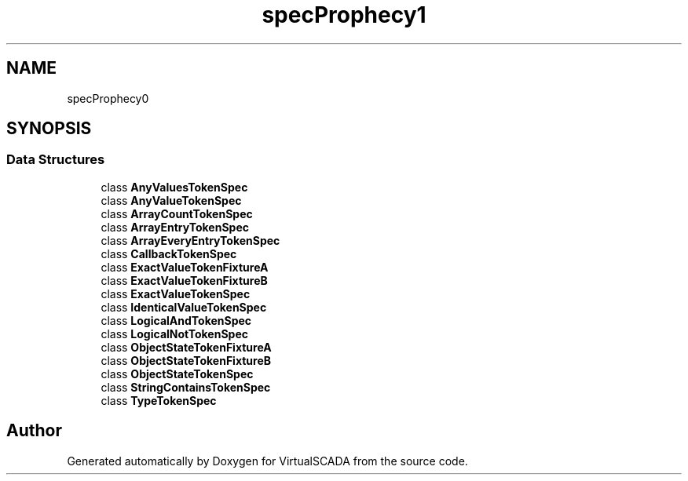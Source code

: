 .TH "spec\Prophecy\Argument\Token" 3 "Tue Apr 14 2015" "Version 1.0" "VirtualSCADA" \" -*- nroff -*-
.ad l
.nh
.SH NAME
spec\Prophecy\Argument\Token \- 
.SH SYNOPSIS
.br
.PP
.SS "Data Structures"

.in +1c
.ti -1c
.RI "class \fBAnyValuesTokenSpec\fP"
.br
.ti -1c
.RI "class \fBAnyValueTokenSpec\fP"
.br
.ti -1c
.RI "class \fBArrayCountTokenSpec\fP"
.br
.ti -1c
.RI "class \fBArrayEntryTokenSpec\fP"
.br
.ti -1c
.RI "class \fBArrayEveryEntryTokenSpec\fP"
.br
.ti -1c
.RI "class \fBCallbackTokenSpec\fP"
.br
.ti -1c
.RI "class \fBExactValueTokenFixtureA\fP"
.br
.ti -1c
.RI "class \fBExactValueTokenFixtureB\fP"
.br
.ti -1c
.RI "class \fBExactValueTokenSpec\fP"
.br
.ti -1c
.RI "class \fBIdenticalValueTokenSpec\fP"
.br
.ti -1c
.RI "class \fBLogicalAndTokenSpec\fP"
.br
.ti -1c
.RI "class \fBLogicalNotTokenSpec\fP"
.br
.ti -1c
.RI "class \fBObjectStateTokenFixtureA\fP"
.br
.ti -1c
.RI "class \fBObjectStateTokenFixtureB\fP"
.br
.ti -1c
.RI "class \fBObjectStateTokenSpec\fP"
.br
.ti -1c
.RI "class \fBStringContainsTokenSpec\fP"
.br
.ti -1c
.RI "class \fBTypeTokenSpec\fP"
.br
.in -1c
.SH "Author"
.PP 
Generated automatically by Doxygen for VirtualSCADA from the source code\&.
